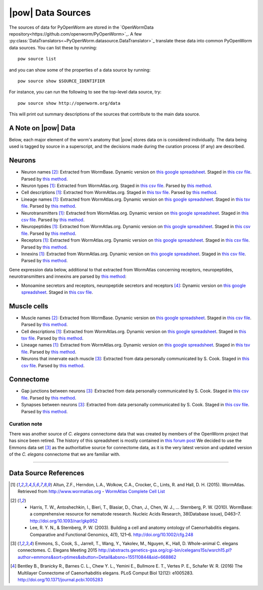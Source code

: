 .. _data_sources:

|pow| Data Sources
==================

The sources of data for PyOpenWorm are stored in the `OpenWormData
repository<https://github.com/openworm/PyOpenWorm>`_. A few
:py:class:`DataTranslators<~PyOpenWorm.datasource.DataTranslator>`_ translate
these data into common PyOpenWorm data sources. You can list these by running::

   pow source list

and you can show some of the properties of a data source by running::

   pow source show $SOURCE_IDENTIFIER

For instance, you can run the following to see the top-level data source, try::

   pow source show http://openworm.org/data

This will print out summary descriptions of the sources that contribute to the
main data source.


A Note on |pow| Data
--------------------
Below, each major element of the worm's anatomy that |pow| stores data
on is considered individually. The data being used is tagged by source
in a superscript, and the decisions made during the curation process
(if any) are described.

Neurons
-------

- Neuron names [2]_: Extracted from WormBase.  Dynamic version on `this google spreadsheet <gs1_>`_.  Staged in `this csv file <csv2_>`_.  Parsed by `this method <m3_>`_.
- Neuron types [1]_: Extracted from WormAtlas.org.  Staged in `this csv file <csv1_>`_.  Parsed by `this method <m4_>`_.
- Cell descriptions [1]_: Extracted from WormAtlas.org.  Staged in `this tsv file <tsv1_>`_.  Parsed by `this method <m5_>`_.
- Lineage names [1]_: Extracted from WormAtlas.org.  Dynamic version on `this google spreadsheet <gs2_>`_.  Staged in `this tsv file <tsv1_>`_.  Parsed by `this method <m5_>`_.
- Neurotransmitters [1]_: Extracted from WormAtlas.org.  Dynamic version on `this google spreadsheet <gs2_>`_.  Staged in `this csv file <csv1_>`_.  Parsed by `this method <m7_>`_.
- Neuropeptides [1]_: Extracted from WormAtlas.org.  Dynamic version on `this google spreadsheet <gs2_>`_.  Staged in `this csv file <csv1_>`_.  Parsed by `this method <m8_>`_.
- Receptors [1]_: Extracted from WormAtlas.org.  Dynamic version on `this google spreadsheet <gs2_>`_.  Staged in `this csv file <csv1_>`_.  Parsed by `this method <m9_>`_.
- Innexins [1]_: Extracted from WormAtlas.org.  Dynamic version on `this google spreadsheet <gs2_>`_.  Staged in `this csv file <csv1_>`_.  Parsed by `this method <m10_>`_.

.. _gs1: https://docs.google.com/spreadsheets/d/1NDx9LRF_B2phR5w4HlEtxJzxx1ZIPT2gA0ZmNmozjos/edit#gid=1
.. _gs2: https://docs.google.com/spreadsheets/d/1Jc9pOJAce8DdcgkTgkUXafhsBQdrer2Y47zrHsxlqWg/edit
.. _m3: https://github.com/openworm/PyOpenWorm/blob/945f7172f0dff1d022ce0574f3c630ee53297386/OpenWormData/scripts/insert_worm.py#L145
.. _m4: https://github.com/openworm/PyOpenWorm/blob/945f7172f0dff1d022ce0574f3c630ee53297386/OpenWormData/scripts/insert_worm.py#L287
.. _m5: https://github.com/openworm/PyOpenWorm/blob/945f7172f0dff1d022ce0574f3c630ee53297386/OpenWormData/scripts/insert_worm.py#L68
.. _m7: https://github.com/openworm/PyOpenWorm/blob/945f7172f0dff1d022ce0574f3c630ee53297386/OpenWormData/scripts/insert_worm.py#L262
.. _m8: https://github.com/openworm/PyOpenWorm/blob/945f7172f0dff1d022ce0574f3c630ee53297386/OpenWormData/scripts/insert_worm.py#L274
.. _m9: https://github.com/openworm/PyOpenWorm/blob/945f7172f0dff1d022ce0574f3c630ee53297386/OpenWormData/scripts/insert_worm.py#L280
.. _m10: https://github.com/openworm/PyOpenWorm/blob/945f7172f0dff1d022ce0574f3c630ee53297386/OpenWormData/scripts/insert_worm.py#L268
.. _csv1: https://github.com/openworm/PyOpenWorm/blob/945f7172f0dff1d022ce0574f3c630ee53297386/OpenWormData/aux_data/Modified%20celegans%20db%20dump.csv
.. _csv2: https://github.com/openworm/PyOpenWorm/blob/945f7172f0dff1d022ce0574f3c630ee53297386/OpenWormData/aux_data/C.%20elegans%20Cell%20List%20-%20WormBase.csv
.. _tsv1: https://github.com/openworm/PyOpenWorm/blob/945f7172f0dff1d022ce0574f3c630ee53297386/OpenWormData/aux_data/C.%20elegans%20Cell%20List%20-%20WormAtlas.tsv

Gene expression data below, additional to that extracted from WormAtlas
concerning receptors, neuropeptides, neurotransmitters and innexins are parsed
by `this method
<https://github.com/openworm/PyOpenWorm/blob/4eb25df267ce385053f746ceb66e74d9c616403f/OpenWormData/scripts/insert_worm.py#L217>`_:

- Monoamine secretors and receptors, neuropeptide secretors and receptors [4]_:
  Dynamic version on `this google spreadsheet
  <https://docs.google.com/spreadsheets/d/1kCxOOKu1wAREa9VbBiWVVHh-GEC3kJk0A3YVEipPKcc/edit#gid=0>`_.
  Staged in `this csv file
  <https://github.com/openworm/PyOpenWorm/blob/27647748981fe0fe135b8aa39191c0e32579c923/OpenWormData/aux_data/expression_data/Bentley_et_al_2016_expression.csv>`_.

Muscle cells
------------

- Muscle names [2]_: Extracted from WormBase.  Dynamic version on `this google
  spreadsheet <gs1_>`_.  Staged in `this csv file <csv2_>`_.  Parsed by `this
  method <m11_>`_.
- Cell descriptions [1]_: Extracted from WormAtlas.org.  Dynamic version on
  `this google spreadsheet <gs2_>`_.  Staged in `this tsv file <tsv1_>`_.
  Parsed by `this method <m5_>`_.
- Lineage names [1]_: Extracted from WormAtlas.org.  Dynamic version on `this
  google spreadsheet <gs2_>`_.  Staged in `this tsv file <tsv1_>`_.  Parsed by
  `this method <m5_>`_.
- Neurons that innervate each muscle [3]_: Extracted from data personally
  communicated by S. Cook.  Staged in `this csv file <csv3_>`_.  Parsed by
  `this method <m12_>`_.

.. _csv3: https://github.com/openworm/PyOpenWorm/blob/945f7172f0dff1d022ce0574f3c630ee53297386/OpenWormData/aux_data/herm_full_edgelist.csv
.. _m11: https://github.com/openworm/PyOpenWorm/blob/945f7172f0dff1d022ce0574f3c630ee53297386/OpenWormData/scripts/insert_worm.py#L44
.. _m12: https://github.com/openworm/PyOpenWorm/blob/945f7172f0dff1d022ce0574f3c630ee53297386/OpenWormData/scripts/insert_worm.py#L432

Connectome
----------

- Gap junctions between neurons [3]_: Extracted from data personally
  communicated by S. Cook.  Staged in `this csv file <csv3_>`_.  Parsed by
  `this method <m13_>`_.
- Synapses between neurons [3]_: Extracted from data personally communicated by
  S. Cook.  Staged in `this csv file <csv3_>`_.  Parsed by `this method
  <m13_>`_.

.. _m13: https://github.com/openworm/PyOpenWorm/blob/945f7172f0dff1d022ce0574f3c630ee53297386/OpenWormData/scripts/insert_worm.py#L423

Curation note
^^^^^^^^^^^^^

There was another source of *C. elegans* connectome data that was created by
members of the OpenWorm project that has since been retired. The history of
this spreadsheet is mostly contained in `this forum post
<https://groups.google.com/forum/#!topic/openworm-discuss/G9wKoR8N-l0/discussion>`_
We decided to use the Emmons data set [3]_ as the authoritative source for
connectome data, as it is the very latest version and updated version of the
*C. elegans* connectome that we are familiar with.

----------

Data Source References
----------------------

.. [1] Altun, Z.F., Herndon, L.A., Wolkow, C.A., Crocker, C., Lints, R. and Hall, D. H. (2015). WormAtlas. Retrieved from http://www.wormatlas.org
        - `WormAtlas Complete Cell List <http://www.wormatlas.org/celllist.htm>`_
.. [2] - Harris, T. W., Antoshechkin, I., Bieri, T., Blasiar, D., Chan, J., Chen, W. J., … Sternberg, P. W. (2010). WormBase: a comprehensive resource for nematode research. Nucleic Acids Research, 38(Database issue), D463–7. http://doi.org/10.1093/nar/gkp952
        - Lee, R. Y. N., & Sternberg, P. W. (2003). Building a cell and anatomy ontology of Caenorhabditis elegans. Comparative and Functional Genomics, 4(1), 121–6. http://doi.org/10.1002/cfg.248
.. [3] Emmons, S., Cook, S., Jarrell, T., Wang, Y., Yakolev, M., Nguyen, K., Hall, D. Whole-animal C. elegans connectomes.  C. Elegans Meeting 2015 http://abstracts.genetics-gsa.org/cgi-bin/celegans15s/wsrch15.pl?author=emmons&sort=ptimes&sbutton=Detail&absno=155110844&sid=668862
.. [4] Bentley B., Branicky R., Barnes C. L., Chew Y. L., Yemini E., Bullmore E. T., Vertes P. E., Schafer W. R. (2016) The Multilayer Connectome of Caenorhabditis elegans. PLoS Comput Biol 12(12): e1005283. http://doi.org/10.1371/journal.pcbi.1005283
